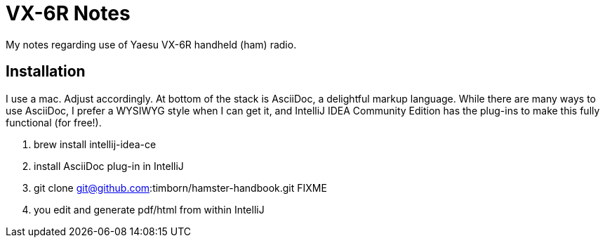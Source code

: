 = VX-6R Notes

My notes regarding use of Yaesu VX-6R handheld (ham) radio.

== Installation

I use a mac.
Adjust accordingly.
At bottom of the stack is AsciiDoc, a delightful markup language.
While there are many ways to use AsciiDoc, I prefer a WYSIWYG style when I can get it, and IntelliJ IDEA Community Edition has the plug-ins to make this fully functional (for free!).

. brew install intellij-idea-ce
. install AsciiDoc plug-in in IntelliJ
. git clone git@github.com:timborn/hamster-handbook.git FIXME
. you edit and generate pdf/html from within IntelliJ

